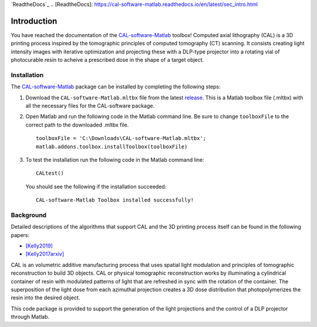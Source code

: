 `ReadtheDocs`_
.. _`[ReadtheDocs]`: https://cal-software-matlab.readthedocs.io/en/latest/sec_intro.html


Introduction
============

.. highlight:: matlab

You have reached the documentation of the `CAL-software-Matlab`_ toolbox! Computed axial lithography (CAL) is a 3D printing process inspired by the tomographic principles of computed tomography (CT) scanning. It consists creating light intensity images with iterative optimization and projecting these with a DLP-type projector into a rotating vial of photocurable resin to acheive a prescribed dose in the shape of a target object. 

.. image:: https://raw.githubusercontent.com/computed-axial-lithography/CAL-software-Matlab/master/docs/images/title.png
   :width: 1000




Installation
------------

The `CAL-software-Matlab`_ package can be installed by completing the following steps:

1. Download the ``CAL-software-Matlab.mltbx`` file from the latest `release`_. This is a Matlab toolbox file (.mltbx) with all the necessary files for the CAL-software package.
2. Open Matlab and run the following code in the Matlab command line. Be sure to change ``toolboxFile`` to the correct path to the downloaded .mltbx file.
   ::
    toolboxFile = 'C:\Downloads\CAL-software-Matlab.mltbx';
    matlab.addons.toolbox.installToolbox(toolboxFile)
3. To test the installation run the following code in the Matlab command line:
   ::
      CALtest()

   You should see the following if the installation succeeded:
   ::
      CAL-software-Matlab Toolbox installed successfully!



.. _`CAL-software-Matlab`: https://github.com/computed-axial-lithography/CAL-software-Matlab
.. _`release`: https://github.com/computed-axial-lithography/CAL-software-Matlab/releases


Background
----------

Detailed descriptions of the algorithms that support CAL and the 3D printing process itself can be found in the following papers:

* `[Kelly2019]`_
* `[Kelly2017arxiv]`_

.. _`[Kelly2019]`: https://science.sciencemag.org/content/363/6431/1075
.. _`[Kelly2017arxiv]`: https://arxiv.org/pdf/1705.05893.pdf

CAL is an volumetric additive manufacturing process that uses spatial light modulation and principles of tomographic reconstruction to 
build 3D objects. CAL or physical tomographic reconstruction works by illuminating a cylindrical container of resin with modulated 
patterns of light that are refreshed in sync with the rotation of the container. The superposition of the light dose from each azimuthal 
projection creates a 3D dose distribution that photopolymerizes the resin into the desired object.

This code package is provided to support the generation of the light projections and the control of a DLP projector through Matlab.

